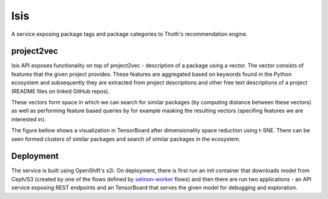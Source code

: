 Isis
====

A service exposing package tags and package categories to Thoth's
recommendation engine.


project2vec
###########

Isis API exposes functionality on top of project2vec - description of a package
using a vector. The vector consists of features that the given project
provides. These features are aggregated based on keywords found in the Python
ecosystem and subsequently they are extracted from project descriptions and
other free text descriptions of a project (README files on linked GitHub
repos).

These vectors form space in which we can search for similar packages (by
computing distance between these vectors) as well as performing feature based
queries by for example masking the resulting vectors (specifing features we are
interested in).

The figure bellow shows a visualization in TensorBoard after dimensionality
space reduction using t-SNE. There can be seen formed clusters of similar
packages and search of similar packages in the ecosystem.

.. figure:: https://raw.githubusercontent.com/thoth-station/isis-api/master/example/tb.gif
   :alt: TensorBoard project2vec visualization
   :align: center


Deployment
##########

The service is built using OpenShift's s2i. On deployment, there is first run
an init container that downloads model from Ceph/S3 (created by one of the
flows defined by `selinon-worker
<https;//github.com/thoth-station/selinon-worker>`_ flows) and then there are
run two applications - an API service exposing REST endpoints and an
TensorBoard that serves the given model for debugging and exploration.

